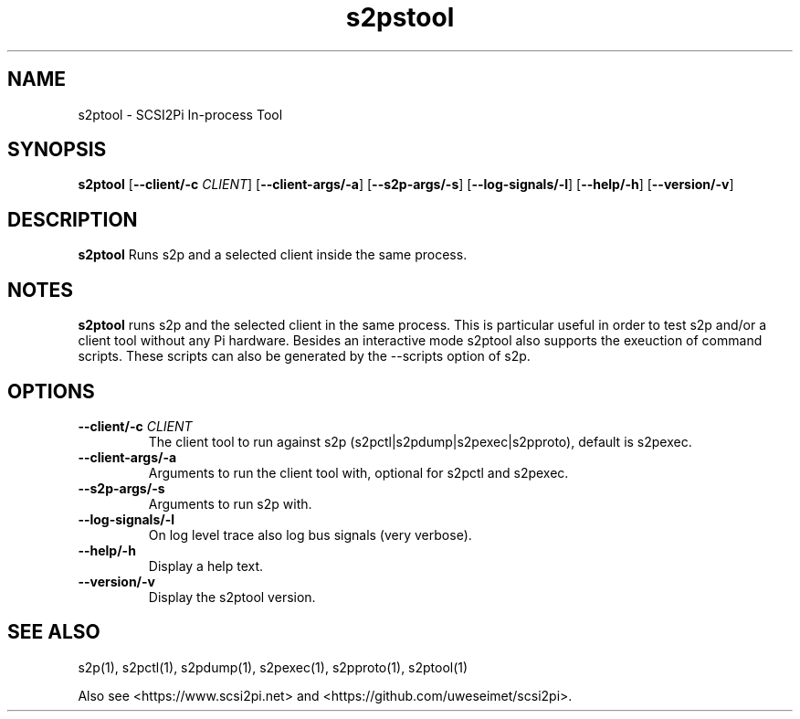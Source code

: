 .TH s2pstool 1
.SH NAME
s2ptool \- SCSI2Pi In-process Tool
.SH SYNOPSIS
.B s2ptool
[\fB\--client/-c\fR \fICLIENT\fR]
[\fB\--client-args/-a\fR]
[\fB\--s2p-args/-s\fR]
[\fB\--log-signals/-l\fR]
[\fB\--help/-h\fR]
[\fB\--version/-v\fR]
.SH DESCRIPTION
.B s2ptool
Runs s2p and a selected client inside the same process.

.SH NOTES

.B s2ptool
runs s2p and the selected client in the same process. This is particular useful in order to test s2p and/or a client tool without any Pi hardware. Besides an interactive mode s2ptool also supports the exeuction of command scripts. These scripts can also be generated by the --scripts option of s2p.

.SH OPTIONS
.TP
.BR --client/-c\fI " "\fICLIENT
The client tool to run against s2p (s2pctl|s2pdump|s2pexec|s2pproto), default is s2pexec.
.TP
.BR --client-args/-a\fI
Arguments to run the client tool with, optional for s2pctl and s2pexec.
.TP
.BR --s2p-args/-s\fI
Arguments to run s2p with.
.TP
.BR --log-signals/-l\fI
On log level trace also log bus signals (very verbose).
.TP
.BR --help/-h\fI
Display a help text.
.TP
.BR --version/-v\fI
Display the s2ptool version.

.SH SEE ALSO
s2p(1), s2pctl(1), s2pdump(1), s2pexec(1), s2pproto(1), s2ptool(1)
 
Also see <https://www.scsi2pi.net> and <https://github.com/uweseimet/scsi2pi>.
